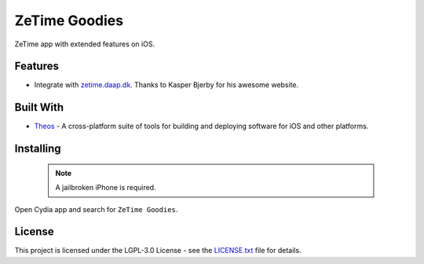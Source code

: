 ==============
ZeTime Goodies
==============

|build_status| |lgpl_v3_license| |gitter|

ZeTime app with extended features on iOS.

Features
--------
* Integrate with `zetime.daap.dk <http://zetime.daap.dk/>`_. Thanks to Kasper Bjerby for his awesome website.

Built With
----------
* `Theos <http://iphonedevwiki.net/index.php/Theos>`_ - A cross-platform suite of tools for building and deploying software for iOS and other platforms.

Installing
----------
    .. note:: A jailbroken iPhone is required.

Open Cydia app and search for ``ZeTime Goodies``.

License
-------
This project is licensed under the LGPL-3.0 License - see the `LICENSE.txt <LICENSE.txt>`_ file for details.

.. |build_status| image:: https://img.shields.io/travis/cbsghost/ZeTime-Goodies.svg?style=flat
    :target: https://travis-ci.org/cbsghost/ZeTime-Goodies
    :alt: Build Status

.. |lgpl_v3_license| image:: https://img.shields.io/badge/License-LGPL%20v3-blue.svg?style=flat
    :target: LICENSE.txt
    :alt: GPLv3 License

.. |gitter| image:: https://img.shields.io/gitter/room/ZeTime-Goodies/Lobby.svg?style=flat
    :target: https://gitter.im/ZeTime-Goodies/Lobby
    :alt: Chat on Gitter
